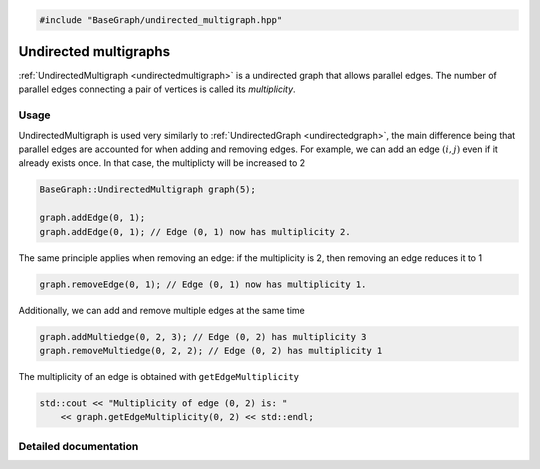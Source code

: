 .. code-block:: cpp

    #include "BaseGraph/undirected_multigraph.hpp"


Undirected multigraphs
======================

:ref:`UndirectedMultigraph <undirectedmultigraph>` is a undirected graph that
allows parallel edges. The number of parallel edges connecting a pair of
vertices is called its *multiplicity*.

Usage
-----

UndirectedMultigraph is used very similarly to :ref:`UndirectedGraph
<undirectedgraph>`, the main difference being that parallel edges are accounted
for when adding and removing edges. For example, we can add an edge
:math:`(i,j)` even if it already exists once. In that case, the multiplicty
will be increased to 2

.. code-block:: cpp

    BaseGraph::UndirectedMultigraph graph(5);

    graph.addEdge(0, 1);
    graph.addEdge(0, 1); // Edge (0, 1) now has multiplicity 2.

The same principle applies when removing an edge: if the multiplicity is 2,
then removing an edge reduces it to 1

.. code-block:: cpp

   graph.removeEdge(0, 1); // Edge (0, 1) now has multiplicity 1.

Additionally, we can add and remove multiple edges at the same time

.. code-block:: cpp

   graph.addMultiedge(0, 2, 3); // Edge (0, 2) has multiplicity 3
   graph.removeMultiedge(0, 2, 2); // Edge (0, 2) has multiplicity 1

The multiplicity of an edge is obtained with ``getEdgeMultiplicity``

.. code-block:: cpp

   std::cout << "Multiplicity of edge (0, 2) is: "
       << graph.getEdgeMultiplicity(0, 2) << std::endl;


Detailed documentation
----------------------

.. _undirectedmultigraph:

.. doxygenclass:: BaseGraph::UndirectedMultigraph
    :project: BaseGraph
    :members:

